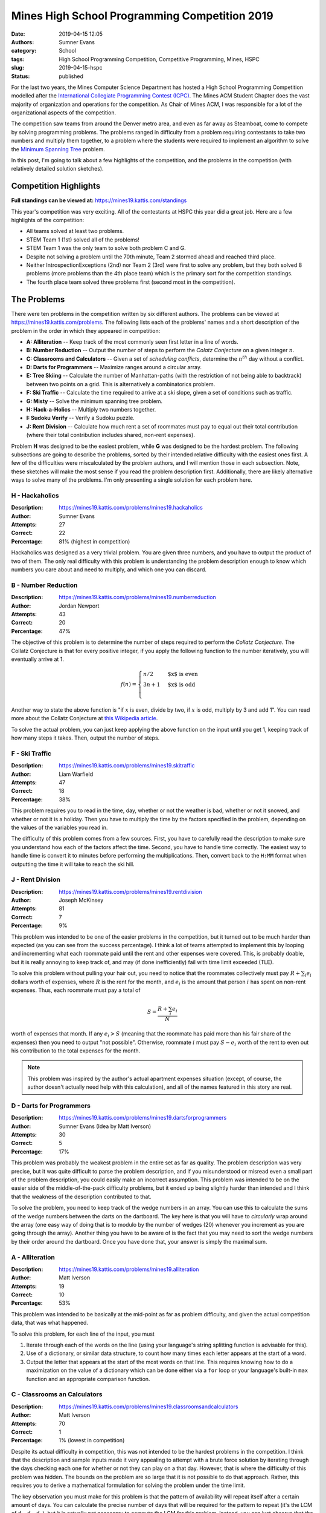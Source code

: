 Mines High School Programming Competition 2019
##############################################

.. default-role:: math

:date: 2019-04-15 12:05
:authors: Sumner Evans
:category: School
:tags: High School Programming Competition, Competitive Programming, Mines, HSPC
:slug: 2019-04-15-hspc
:status: published

For the last two years, the Mines Computer Science Department has hosted a High
School Programming Competition modelled after the `International Collegiate
Programming Contest (ICPC) <icpc_>`_. The Mines ACM Student Chapter does the
vast majority of organization and operations for the competition. As Chair of
Mines ACM, I was responsible for a lot of the organizational aspects of the
competition.

The competition saw teams from around the Denver metro area, and even as far
away as Steamboat, come to compete by solving programming problems. The problems
ranged in difficulty from a problem requiring contestants to take two numbers
and multiply them together, to a problem where the students were required to
implement an algorithm to solve the `Minimum Spanning Tree <mst_>`_ problem.

In this post, I'm going to talk about a few highlights of the competition, and
the problems in the competition (with relatively detailed solution sketches).

Competition Highlights
======================

**Full standings can be viewed at:** https://mines19.kattis.com/standings

This year's competition was very exciting. All of the contestants at HSPC this
year did a great job. Here are a few highlights of the competition:

* All teams solved at least two problems.
* STEM Team 1 (1st) solved all of the problems!
* STEM Team 1 was the only team to solve both problem C and G.
* Despite not solving a problem until the 70th minute, Team 2 stormed ahead and
  reached third place.
* Neither IntrospectionExceptions (2nd) nor Team 2 (3rd) were first to solve any
  problem, but they both solved 8 problems (more problems than the 4th place
  team) which is the primary sort for the competition standings.
* The fourth place team solved three problems first (second most in the
  competition).

The Problems
============

There were ten problems in the competition written by six different authors. The
problems can be viewed at https://mines19.kattis.com/problems. The following
lists each of the problems' names and a short description of the problem in the
order in which they appeared in competition:

- **A: Alliteration** -- Keep track of the most commonly seen first letter in a
  line of words.
- **B: Number Reduction** -- Output the number of steps to perform the *Colatz
  Conjecture* on a given integer `n`.
- **C: Classrooms and Calculators** -- Given a set of *scheduling conflicts*,
  determine the `n^{th}` day without a conflict.
- **D: Darts for Programmers** -- Maximize ranges around a circular array.
- **E: Tree Skiing** -- Calculate the number of Manhattan-paths (with the
  restriction of not being able to backtrack) between two points on a grid. This
  is alternatively a combinatorics problem.
- **F: Ski Traffic** -- Calculate the time required to arrive at a ski slope,
  given a set of conditions such as traffic.
- **G: Misty** -- Solve the minimum spanning tree problem.
- **H: Hack-a-Holics** -- Multiply two numbers together.
- **I: Sudoku Verify** -- Verify a Sudoku puzzle.
- **J: Rent Division** -- Calculate how much rent a set of roommates must pay to
  equal out their total contribution (where their total contribution includes
  shared, non-rent expenses).

Problem **H** was designed to be the easiest problem, while **G** was designed
to be the hardest problem. The following subsections are going to describe the
problems, sorted by their intended relative difficulty with the easiest ones
first. A few of the difficulties were miscalculated by the problem authors, and
I will mention those in each subsection. Note, these sketches will make the most
sense if you read the problem description first. Additionally, there are likely
alternative ways to solve many of the problems. I'm only presenting a single
solution for each problem here.

H - Hackaholics
---------------

:Description: https://mines19.kattis.com/problems/mines19.hackaholics
:Author: Sumner Evans
:Attempts: 27
:Correct: 22
:Percentage: 81% (highest in competition)

Hackaholics was designed as a very trivial problem. You are given three numbers,
and you have to output the product of two of them. The only real difficulty with
this problem is understanding the problem description enough to know which
numbers you care about and need to multiply, and which one you can discard.

B - Number Reduction
--------------------

:Description: https://mines19.kattis.com/problems/mines19.numberreduction
:Author: Jordan Newport
:Attempts: 43
:Correct: 20
:Percentage: 47%

The objective of this problem is to determine the number of steps required to
perform the *Collatz Conjecture*. The Collatz Conjecture is that for every
positive integer, if you apply the following function to the number iteratively,
you will eventually arrive at 1.

.. math::

    f(n) = \begin{cases}
        n / 2 & \text{$x$ is even} \\
        3n + 1 & \text{$x$ is odd} \\
    \end{cases}

Another way to state the above function is "if `x` is even, divide by two, if
`x` is odd, multiply by 3 and add 1". You can read more about the Collatz
Conjecture at `this Wikipedia article
<https://en.wikipedia.org/wiki/Collatz_conjecture>`_.

To solve the actual problem, you can just keep applying the above function on
the input until you get 1, keeping track of how many steps it takes. Then,
output the number of steps.

F - Ski Traffic
---------------

:Description: https://mines19.kattis.com/problems/mines19.skitraffic
:Author: Liam Warfield
:Attempts: 47
:Correct: 18
:Percentage: 38%

This problem requires you to read in the time, day, whether or not the weather
is bad, whether or not it snowed, and whether or not it is a holiday. Then you
have to multiply the time by the factors specified in the problem, depending on
the values of the variables you read in.

The difficulty of this problem comes from a few sources. First, you have to
carefully read the description to make sure you understand how each of the
factors affect the time. Second, you have to handle time correctly. The easiest
way to handle time is convert it to minutes before performing the
multiplications. Then, convert back to the ``H:MM`` format when outputting the
time it will take to reach the ski hill.

J - Rent Division
-----------------

:Description: https://mines19.kattis.com/problems/mines19.rentdivision
:Author: Joseph McKinsey
:Attempts: 81
:Correct: 7
:Percentage: 9%

This problem was intended to be one of the easier problems in the competition,
but it turned out to be much harder than expected (as you can see from the
success percentage). I think a lot of teams attempted to implement this by
looping and incrementing what each roommate paid until the rent and other
expenses were covered. This, is probably doable, but it is really annoying to
keep track of, and may (if done inefficiently) fail with time limit exceeded
(TLE).

To solve this problem without pulling your hair out, you need to notice that the
roommates collectively must pay `R + \sum_i{e_i}` dollars worth of expenses,
where `R` is the rent for the month, and `e_i` is the amount that person `i` has
spent on non-rent expenses. Thus, each roommate must pay a total of

.. math::

    S = \frac{R + \sum_i{e_i}}{N}

worth of expenses that month. If any `e_i > S` (meaning that the roommate has
paid more than his fair share of the expenses) then you need to output "not
possible". Otherwise, roommate `i` must pay `S - e_i` worth of the rent to even
out his contribution to the total expenses for the month.

.. note::

   This problem was inspired by the author's actual apartment expenses
   situation (except, of course, the author doesn't actually need help with this
   calculation), and all of the names featured in this story are real.

D - Darts for Programmers
-------------------------

:Description: https://mines19.kattis.com/problems/mines19.dartsforprogrammers
:Author: Sumner Evans (Idea by Matt Iverson)
:Attempts: 30
:Correct: 5
:Percentage: 17%

This problem was probably the weakest problem in the entire set as far as
quality. The problem description was very precise, but it was quite difficult to
parse the problem description, and if you misunderstood or misread even a small
part of the problem description, you could easily make an incorrect assumption.
This problem was intended to be on the easier side of the middle-of-the-pack
difficulty problems, but it ended up being slightly harder than intended and I
think that the weakness of the description contributed to that.

To solve the problem, you need to keep track of the wedge numbers in an array.
You can use this to calculate the sums of the wedge numbers between the darts on
the dartboard. The key here is that you will have to *circularly* wrap around
the array (one easy way of doing that is to modulo by the number of wedges (20)
whenever you increment as you are going through the array). Another thing you
have to be aware of is the fact that you may need to sort the wedge numbers by
their order around the dartboard. Once you have done that, your answer is simply
the maximal sum.

A - Alliteration
----------------

:Description: https://mines19.kattis.com/problems/mines19.alliteration
:Author: Matt Iverson
:Attempts: 19
:Correct: 10
:Percentage: 53%

This problem was intended to be basically at the mid-point as far as problem
difficulty, and given the actual competition data, that was what happened.

To solve this problem, for each line of the input, you must

1. Iterate through each of the words on the line (using your language's string
   splitting function is advisable for this).
2. Use of a dictionary, or similar data structure, to count how many times each
   letter appears at the start of a word.
3. Output the letter that appears at the start of the most words on that line.
   This requires knowing how to do a maximization on the value of a dictionary
   which can be done either via a ``for`` loop or your language's built-in
   ``max`` function and an appropriate comparison function.

C - Classrooms an Calculators
-----------------------------

:Description: https://mines19.kattis.com/problems/mines19.classroomsandcalculators
:Author: Matt Iverson
:Attempts: 70
:Correct: 1
:Percentage: 1% (lowest in competition)

Despite its actual difficulty in competition, this was not intended to be the
hardest problems in the competition. I think that the description and sample
inputs made it very appealing to attempt with a brute force solution by
iterating through the days checking each one for whether or not they can play on
a that day. However, that is where the difficulty of this problem was hidden.
The bounds on the problem are so large that it is not possible to do that
approach. Rather, this requires you to derive a mathematical formulation for
solving the problem under the time limit.

The key observation you must make for this problem is that the pattern of
availability will repeat itself after a certain amount of days. You can
calculate the precise number of days that will be required for the pattern to
repeat (it's the LCM of `d_1, d_2, d_3`), but it is actually not necessary to
compute the LCM for this problem. Instead, you can just observe that the pattern
is guaranteed to repeat at least every `\prod d_i = d_1 \times d_2 \times d_3`
days because `\text{LCM}(d_1, d_2, d_3)` is guaranteed to be a multiple of
`\prod d_i` (proof of this is left to the reader). We call this product the
*period*.

You then need to extend the pattern for the first `\prod d_i` days forward until
you find the `n^\text{th}` day they can play. An important detail here is that
there are going to be some number of full repeats of the pattern, call them
*full periods* (it could be 0), and then one partial repeat of the pattern: the
*partial period*. Thus, we can use math to calculate the number of days taken up
by all of the full periods, and add that to the number of days that we need to
go into the partial period. Stated mathematically, you can use the following
formula to perform the extension process:

.. math::

    \underbrace{\left\lfloor\frac{n - 1}{|A|}\right\rfloor}_{1}
    \times \underbrace{\prod d_i}_{2}
    + \underbrace{A[\underbrace{(n - 1) \mod |A|}_{3}]}_4

where `A` is an array of the day numbers which the friends can play in the first
`\prod d_i` days, and `|A|` denotes the length of `A`. One way to break the
formula down for easier comprehension is as follows:

* **1**: calculates the number of *full periods* required before getting to the
  `n^\text{th}` day.
* **2**: the number of days per period
* **3**: the number of days that the friends have to play in the partial period
* **4**: the number of days into the partial pattern that the friends have to go
  before arriving at the `n^\text{th}` day

I - Sudoku Verify
-----------------

:Description: https://mines19.kattis.com/problems/mines19.sudokuverify
:Author: Sumner Evans
:Attempts: 22
:Correct: 12
:Percentage: 55%

The premise of this problem is extremely simple: determine whether or not the
solution to a sudoku puzzle is valid.

The main difficulty of this problem comes from having to manipulate data
structures. It is critical that you read the input into a good data structure (a
2D array is probably one of the best data structures to use). Then, you need to
determine whether or not every row, column, and region is valid. This is
difficult because you first have to get all of the numbers in that row, column,
or region in a data structure that is easy to use. One option is to put all of
the numbers in the row into a set, and subtract that set from a base set: `\{1,
2,\ldots,9\}`. If there are any leftovers after the subtraction, then the puzzle
solution is invalid (there was a duplicate somewhere in that row, column, or
region).

E - Tree Skiing
---------------

:Description: https://mines19.kattis.com/problems/mines19.treeskiing
:Author: Sam Sartor
:Attempts: 16
:Correct: 4
:Percentage: 25%

This problem was intentionally written such that you could implement it in
basically any way that will give a correct answer, and it will basically never
give you a TLE. Two solutions which will work for this problem are:

* Exhaustively enumerate every single path from the start to the target,
  counting how many there are (excluding the one that your friend went on).

  You can do this using something resembling a graph traversal such as BFS or
  DFS.

* Alternatively, you can notice that for any path to reach the clearing, you
  must go north exactly of `k` times, and west exactly `m` times where `k` is
  the number of "N"s in the input, and `m` is the number of "W"s in the input.
  Thus, any given path can be described by which steps you go north (all
  non-north movements are by default going west).

  Thus, the number of paths from the start to the clearing are precisely

  .. math::

    \binom{n}{k} = \frac{n!}{k!(n - k)!}

  where `n` is the length of the path and `k` is as defined above. It's
  critical, however, to remember that your friend has already taken one of the
  paths, and you cannot go on that path. Thus, the answer is actually
  `\binom{n}{k} - 1`.

G - Misty
---------

:Description: https://mines19.kattis.com/problems/mines19.misty
:Author: Sumner Evans
:Attempts: 3
:Correct: 1
:Percentage: 33%

This problem was intended to be the hardest in the competition, and I think it
was, considering so few teams even attempted to solve it (2), and only one of
them actually did solve it.

This problem is a classic problem in `graph theory`_ (a branch of computer
science) called the *minimum spanning tree (MST)* problem [1]_.  You have to
model the problem as a *weighted graph* where the nodes (vertices) are the
houses, the edges are the paths, and the weights are the distances. Once you
have modeled the problem in this way, you then need to find a subset of the
edges (paths) in the graph which:

1. Ensures there is a path from every node (house) to every other node.
2. Does that at the minimal *cost*, that is, sum of path distances.

This subgraph will be a *spanning tree* [2]_ (proof left for readers enjoyment).

This problem can be solved using a *greedy* algorithm [3]_ which means that you
do not have to do any global optimization. The `Wikipedia page on the MST
problem <mst_>`_ describes many algorithms for solving this problem, but here is
the outline of a potential solution (this solution is basically *Kruskal's
Algorithm* [4]_):

1. Sort all of the edges by length.
2. Iterate until the entire graph has been connected. On each iteration,

   1. Get the next shortest edge by length.
   2. If adding the edge would create a cycle in the tree, then ignore it.
   3. If it would not create a cycle, add it to the tree.

This is a simplistic, high-level idea of Kruskal's algorithm. That is the thing
with graph algorithms generally: the *idea* of them is pretty simple; but the
devil really is in the details. For Kruskal's algorithm in particular, detecting
cycles is non-trivial, and is one of the most computationally expensive parts of
the algorithm. For the time limit for this problem, you can be fairly
inefficient with how you detect cycles (no need to implement something like a
disjoint-set data structure [5]_ or something ridiculous like that). Storing
sets of already connected vertices is sufficient for solving this problem under
the time limit, and I think that even doing a BFS/DFS to see if you can reach
one vertex from the other vertex in the current tree may be fast enough.
Additionally, since the point of this problem was to make contestants implement
an algorithm, I intentionally designed the input format such that reading in the
graph would not be too difficult.

.. note::

   This was by far my favorite problem. I wanted to put a graph theory problem
   in the competition and I had been working on this problem for nearly a year.
   I chose the algorithm and the name of the problem at the same time because if
   you say MST really fast, it kinda sounds like "misty". After I thought of the
   algorithm and the name, I was able to then add in another of my favorite
   topics: Star Wars, and I did so without even mentioning any names.

.. _icpc: https://icpc.baylor.edu/
.. _mst: https://en.wikipedia.org/wiki/Minimum_spanning_tree
.. _graph theory: https://en.wikipedia.org/wiki/Graph_theory

.. [1] https://en.wikipedia.org/wiki/Minimum_spanning_tree
.. [2] https://en.wikipedia.org/wiki/Spanning_tree
.. [3] https://en.wikipedia.org/wiki/Greedy_algorithm
.. [4] https://en.wikipedia.org/wiki/Kruskal%27s_algorithm
.. [5] https://en.wikipedia.org/wiki/Disjoint-set_data_structure
